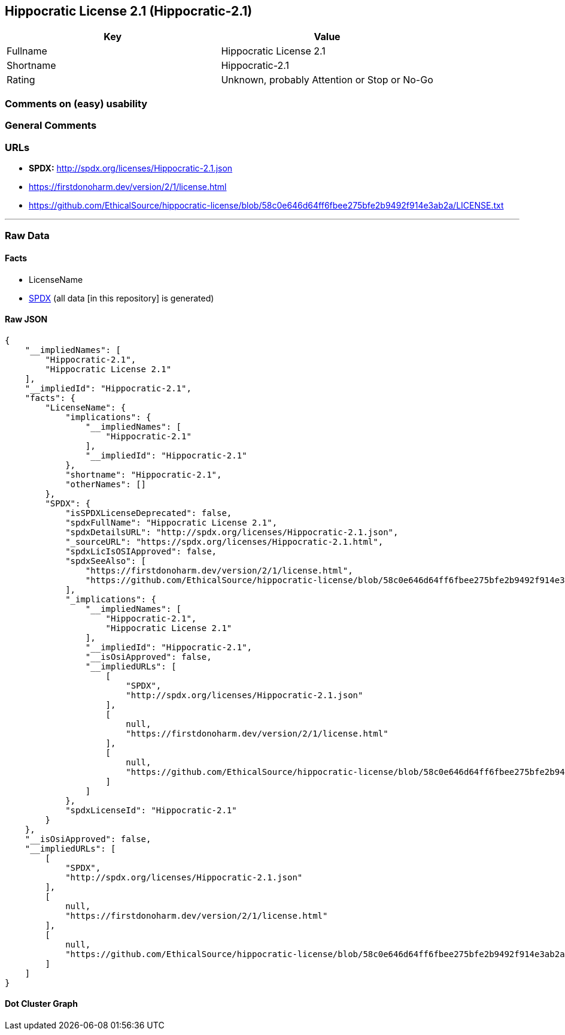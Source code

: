 == Hippocratic License 2.1 (Hippocratic-2.1)

[cols=",",options="header",]
|===
|Key |Value
|Fullname |Hippocratic License 2.1
|Shortname |Hippocratic-2.1
|Rating |Unknown, probably Attention or Stop or No-Go
|===

=== Comments on (easy) usability

=== General Comments

=== URLs

* *SPDX:* http://spdx.org/licenses/Hippocratic-2.1.json
* https://firstdonoharm.dev/version/2/1/license.html
* https://github.com/EthicalSource/hippocratic-license/blob/58c0e646d64ff6fbee275bfe2b9492f914e3ab2a/LICENSE.txt

'''''

=== Raw Data

==== Facts

* LicenseName
* https://spdx.org/licenses/Hippocratic-2.1.html[SPDX] (all data [in
this repository] is generated)

==== Raw JSON

....
{
    "__impliedNames": [
        "Hippocratic-2.1",
        "Hippocratic License 2.1"
    ],
    "__impliedId": "Hippocratic-2.1",
    "facts": {
        "LicenseName": {
            "implications": {
                "__impliedNames": [
                    "Hippocratic-2.1"
                ],
                "__impliedId": "Hippocratic-2.1"
            },
            "shortname": "Hippocratic-2.1",
            "otherNames": []
        },
        "SPDX": {
            "isSPDXLicenseDeprecated": false,
            "spdxFullName": "Hippocratic License 2.1",
            "spdxDetailsURL": "http://spdx.org/licenses/Hippocratic-2.1.json",
            "_sourceURL": "https://spdx.org/licenses/Hippocratic-2.1.html",
            "spdxLicIsOSIApproved": false,
            "spdxSeeAlso": [
                "https://firstdonoharm.dev/version/2/1/license.html",
                "https://github.com/EthicalSource/hippocratic-license/blob/58c0e646d64ff6fbee275bfe2b9492f914e3ab2a/LICENSE.txt"
            ],
            "_implications": {
                "__impliedNames": [
                    "Hippocratic-2.1",
                    "Hippocratic License 2.1"
                ],
                "__impliedId": "Hippocratic-2.1",
                "__isOsiApproved": false,
                "__impliedURLs": [
                    [
                        "SPDX",
                        "http://spdx.org/licenses/Hippocratic-2.1.json"
                    ],
                    [
                        null,
                        "https://firstdonoharm.dev/version/2/1/license.html"
                    ],
                    [
                        null,
                        "https://github.com/EthicalSource/hippocratic-license/blob/58c0e646d64ff6fbee275bfe2b9492f914e3ab2a/LICENSE.txt"
                    ]
                ]
            },
            "spdxLicenseId": "Hippocratic-2.1"
        }
    },
    "__isOsiApproved": false,
    "__impliedURLs": [
        [
            "SPDX",
            "http://spdx.org/licenses/Hippocratic-2.1.json"
        ],
        [
            null,
            "https://firstdonoharm.dev/version/2/1/license.html"
        ],
        [
            null,
            "https://github.com/EthicalSource/hippocratic-license/blob/58c0e646d64ff6fbee275bfe2b9492f914e3ab2a/LICENSE.txt"
        ]
    ]
}
....

==== Dot Cluster Graph

../dot/Hippocratic-2.1.svg
